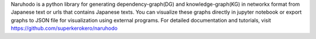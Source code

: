 
Naruhodo is a python library for generating dependency-graph(DG) and knowledge-graph(KG) in networkx format from Japanese text or urls that contains Japanese texts. You can visualize these graphs directly in jupyter notebook or export graphs to JSON file for visualization using external programs.
For detailed documentation and tutorials, visit https://github.com/superkerokero/naruhodo


